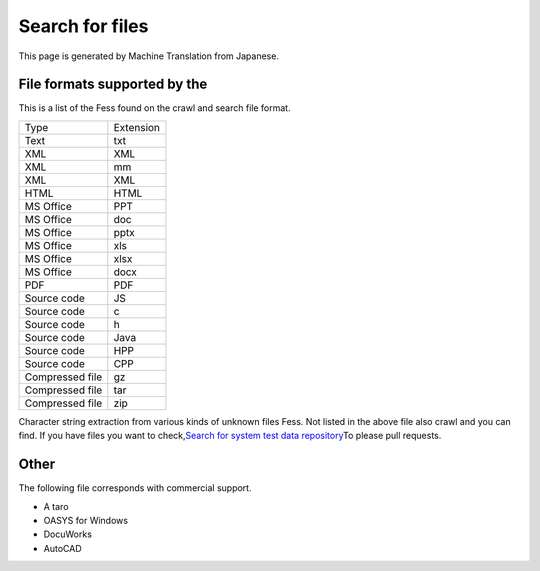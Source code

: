 ================
Search for files
================

This page is generated by Machine Translation from Japanese.

File formats supported by the
=============================

This is a list of the Fess found on the crawl and search file format.

+-------------------+-------------+
| Type              | Extension   |
+-------------------+-------------+
| Text              | txt         |
+-------------------+-------------+
| XML               | XML         |
+-------------------+-------------+
| XML               | mm          |
+-------------------+-------------+
| XML               | XML         |
+-------------------+-------------+
| HTML              | HTML        |
+-------------------+-------------+
| MS Office         | PPT         |
+-------------------+-------------+
| MS Office         | doc         |
+-------------------+-------------+
| MS Office         | pptx        |
+-------------------+-------------+
| MS Office         | xls         |
+-------------------+-------------+
| MS Office         | xlsx        |
+-------------------+-------------+
| MS Office         | docx        |
+-------------------+-------------+
| PDF               | PDF         |
+-------------------+-------------+
| Source code       | JS          |
+-------------------+-------------+
| Source code       | c           |
+-------------------+-------------+
| Source code       | h           |
+-------------------+-------------+
| Source code       | Java        |
+-------------------+-------------+
| Source code       | HPP         |
+-------------------+-------------+
| Source code       | CPP         |
+-------------------+-------------+
| Compressed file   | gz          |
+-------------------+-------------+
| Compressed file   | tar         |
+-------------------+-------------+
| Compressed file   | zip         |
+-------------------+-------------+

Character string extraction from various kinds of unknown files Fess.
Not listed in the above file also crawl and you can find. If you have
files you want to check,\ `Search for system test data
repository <https://github.com/codelibs/fess-testdata>`__\ To please
pull requests.

Other
=====

The following file corresponds with commercial support.

-  A taro

-  OASYS for Windows

-  DocuWorks

-  AutoCAD
